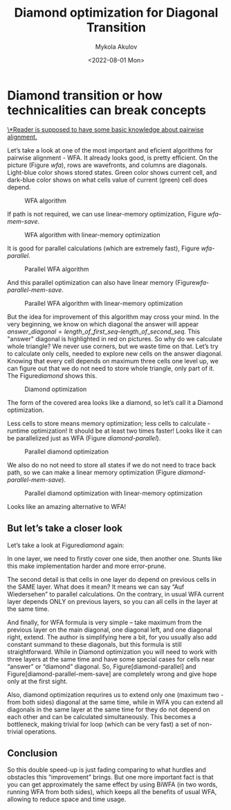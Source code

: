#+TITLE: Diamond optimization for Diagonal Transition
#+HUGO_BASE_DIR: ../..
#+HUGO_TAGS: pairwise-alignment diagonal-transition
#+HUGO_LEVEL_OFFSET: 1
#+OPTIONS: ^:{}
#+hugo_auto_set_lastmod: nil
#+date: <2022-08-01 Mon>
# Hidden post
#+hugo_custom_front_matter: :_build '((list . "never"))

#+toc: headlines 3
#+author: Mykola Akulov


* Diamond transition or how technicalities can break concepts

_\*Reader is supposed to have some basic knowledge about pairwise alignment._

Let’s take a look at one of the most important and eficient algorithms for pairwise alignment - WFA. It already looks good, is pretty efficient. On the picture (Figure [[wfa]]), rows are wavefronts, and columns are diagonals. Light-blue color shows stored states. Green color shows current cell, and dark-blue color shows on what cells value of current (green) cell does depend.

#+caption: WFA algorithm
#+name: wfa
[[file:WFA.svg]]

If path is not required, we can use linear-memory optimization, Figure [[wfa-mem-save]].

#+caption: WFA algorithm with linear-memory optimization
#+name: wfa-mem-save
[[file:WFA_mem_save.svg]]

It is good for parallel calculations (which are extremely fast), Figure [[wfa-parallel]].

#+caption: Parallel WFA algorithm
#+name: wfa-parallel
[[file:WFA_parallel.svg]]

And this parallel optimization can also have linear memory (Figure[[wfa-parallel-mem-save]].

#+caption: Parallel WFA algorithm with linear-memory optimization
#+name: wfa-parallel-mem-save
[[file:WFA_parallel_mem_save.svg]]

But the idea for improvement of this algorithm may cross your mind. In the very beginning, we know on which diagonal the answer will appear $answer\_diagonal = length\_of\_first\_seq – length\_of\_second\_seq$. This "answer" diagonal is highlighted in red on pictures. So why do we calculate whole triangle? We never use corners, but we waste time on that. Let’s try to calculate only cells, needed to explore new cells on the answer diagonal. Knowing that every cell depends on maximum three cells one level up, we can figure out that we do not need to store whole triangle, only part of it. The Figure[[diamond]] shows this.

#+caption: Diamond optimization
#+name: diamond
[[file:diamond.svg]]

The form of the covered area looks like a diamond, so let’s call it a Diamond optimization.

Less cells to store means memory optimization; less cells to calculate - runtime optimization! It should be at least two times faster! Looks like it can be parallelized just as WFA (Figure [[diamond-parallel]]).

#+caption: Parallel diamond optimization
#+name: diamond-parallel
[[file:diamond_parallel.svg]]

We also do no not need to store all states if we do not need to trace back path,
so we can make a linear memory optimization (Figure [[diamond-parallel-mem-save]]). 

#+caption: Parallel diamond optimization with linear-memory optimization
#+name: diamond-parallel-mem-save
[[file:diamond_parallel_mem_save.svg]]

Looks like an amazing alternative to WFA!

** But let’s take a closer look

Let’s take a look at Figure[[diamond]] again:

In one layer, we need to firstly cover one side, then another one. Stunts like this make implementation harder and more error-prune.

The second detail is that cells in one layer do depend on previous cells in the SAME layer. What does it mean? It means we can say “Auf Wiedersehen” to parallel calculations. On the contrary, in usual WFA current layer depends ONLY on previous layers, so you can all cells in the layer at the same time.

And finally, for WFA formula is very simple – take maximum from the previous layer on the main diagonal, one diagonal left, and one diagonal right, extend. The author is simplifying here a bit, for you usually also add constant summand to these diagonals, but this formula is still straightforward. While in Diamond optimization you will need to work with three layers at the same time and have some special cases for cells near “answer” or “diamond” diagonal. So, Figure[diamond-parallel] and Figure[diamond-parallel-mem-save] are completely wrong and give hope only at the first sight.

Also, diamond optimization requrires us to extend only one (maximum two - from both sides) diagonal at the same time, while in WFA you can extend all diagonals in the same layer at the same time for they do not depend on each other and can be calculated simultaneously. This becomes a bottleneck, making trivial for loop (which can be very fast) a set of non-trivial operations.

** Conclusion

So this double speed-up is just fading comparing to what hurdles and obstacles this “improvement” brings. But one more important fact is that you can get approximately the same effect by using BiWFA (in two words, running WFA from both sides), which keeps all the benefits of usual WFA, allowing to reduce space and time usage.
